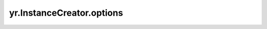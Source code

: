 .. _options_ic:

yr.InstanceCreator.options
-------------------------------------------------------

.. py:method:: InstanceCreator.options(*args, **kwargs)

    YR 的 options。

    参数：
        - **\*args** - 可变参数，用于传递非关键字参数。
        - **\*\*kwargs** - 可变参数，用于传递关键字参数。

    返回：
        实例选项包装器。
